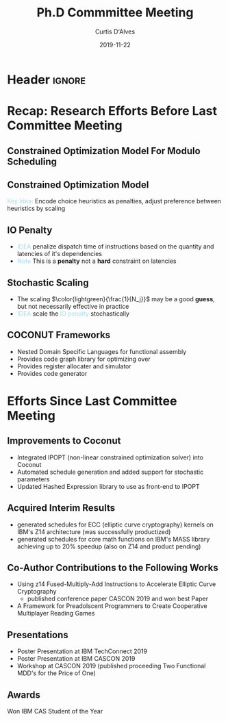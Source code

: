 * Header :ignore:
# -*- mode: org; -*-

#+REVEAL_ROOT: https://cdn.jsdelivr.net/reveal.js/3.0.0/
#+REVEAL_THEME: league
# #+REVEAL_THEME: sky

#+OPTIONS: reveal_title_slide:auto num:nil toc:nil timestamp:nil

#+MACRO: color @@html:<font color="$1">$2</font>@@
#+MACRO: alert @@html:<font color="lightblue">$1</font>@@

#+REVEAL_EXTRA_CSS: ./mystyle.css
# #+REVEAL_EXTRA_CSS: /Users/curtis/reveal.js/css/theme/night.css

# To load Org-reveal, type “M-x load-library”, then type “ox-reveal”.


#+Title: Ph.D Commmittee Meeting 
#+Date: 2019-11-22
#+Email: curtis.dalves@gmail.com
#+Author: Curtis D'Alves

* Recap: Research Efforts Before Last Committee Meeting
** Constrained Optimization Model For Modulo Scheduling

#+BEGIN_cmath
#+HTML: <small>
\begin{align*}
    \color{lightblue}{\text{Objective Variables }} & t_i, b_i, f_i:& \mathbb{R} \\
    \color{lightblue}{\text{Constants }} & \textrm{II} :& \mathbb{R} \\
    \color{lightblue}{\text{Indicator Function }} & \mathbb{IN} :& \mathbb{R} \rightarrow \mathbb{R} \\
    & t_i :& \text{dispatch time} \\
    & b_i :& \text{completion time} \\
    & f_i :& \text{FIFO use } 0 \leq f_i \leq 1 \\
    & \textrm{II} :& \text{iteration interval} \frac{\# instructions}{dispatches/cycle} \\
\end{align*}
#+HTML: </small>
#+END_cmath

** Constrained Optimization Model
#+BEGIN_cmath
#+HTML: <small>
\begin{align}
    \color{lightblue}{\text{Hard Constraints }} \qquad & \forall i,j \cdot i \rightarrow j \qquad t_i + \epsilon \leq t_j  \\
								 & 0 \leq t_i \leq b_i \leq \#\text{stages} \cdot \textrm{II}  \\
								 & b_i + \epsilon \leq t_i + \textrm{II} \\
    \color{lightblue}{\text{Objective Function }} \qquad   & \text{min} \sum_{i} (b_i - t_i + f_i) + \text{Penalties}
\end{align}
#+HTML: </small>    
#+END_cmath

{{{alert(Key Idea:)}}} Encode choice heuristics as penalties, adjust preference
between heuristics by scaling

** IO Penalty
   - {{{alert(IDEA)}}} penalize dispatch time of instructions based on the quantity and
    latencies of it's dependencies
   - {{{alert(Note)}}} This is a *penalty* not a *hard* constraint on latencies

#+BEGIN_cmath
#+HTML: <small>
   \begin{align*}
            \color{lightblue}{\text{Given }} \qquad  & t_i,t_j \qquad & \forall i,j \mid i \rightarrow j  \\
            \color{lightblue}{\text{For each i }} \qquad & N_j  =  \sum_{i \rightarrow j} \text{latency}(j) & \\
            \qquad & \qquad & \qquad \\
            \qquad & \mathbb{IO}(i) = \sum_{j} \frac{1}{N_j} \mathbb{IN}(t_i - t_j) & \qquad 
    \end{align*}
#+HTML: </small>
#+END_cmath

** Stochastic Scaling
   - The scaling $\color{lightgreen}{\frac{1}{N_j}}$ may be a good *guess*, but not necessarily effective in practice
   - {{{alert(IDEA)}}} scale the {{{alert(IO penalty)}}} stochastically
#+BEGIN_cmath
#+HTML: <small>
      \begin{align*}
          \color{lightblue}{\text{Define a Clustering}} \qquad & \mathbb{C} = \text{Cluster}(\forall i \mid i \rightarrow j) \\
          \color{lightblue}{\text{For each Cluster i}} \qquad & c_i \in \mathbb{RAND(R)} \\
          \color{lightblue}{\text{Stochastic Penalty}} \qquad & \sum_i c_i \cdot \mathbb{IO}(i)
        \end{align*}
#+HTML: </small>
#+END_cmath

** COCONUT Frameworks
   - Nested Domain Specific Languages for functional assembly
   - Provides code graph library for optimizing over
   - Provides register allocater and simulator
   - Provides code generator

* Efforts Since Last Committee Meeting
** Improvements to Coconut
  - Integrated IPOPT (non-linear constrained optimization solver) into Coconut 
  - Automated schedule generation and added support for stochastic parameters
  - Updated Hashed Expression library to use as front-end to IPOPT

** Acquired Interim Results
  - generated schedules for ECC (elliptic curve cryptography) kernels on IBM's
    Z14 architecture (was successfully productized) 
  - generated schedules for core math functions on IBM's MASS library achieving
    up to 20% speedup (also on Z14 and product pending)

** Co-Author Contributions to the Following Works
   - Using z14 Fused-Multiply-Add Instructions to Accelerate Elliptic Curve
     Cryptography
     - published conference paper CASCON 2019 and won best Paper
   - A Framework for Preadolscent Programmers to Create Cooperative Multiplayer
     Reading Games

** Presentations 
   - Poster Presentation at IBM TechConnect 2019
   - Poster Presentation at IBM CASCON 2019
   - Workshop at CASCON 2019 (published proceeding Two Functional MDD's for the
     Price of One)

** Awards
   Won IBM CAS Student of the Year

